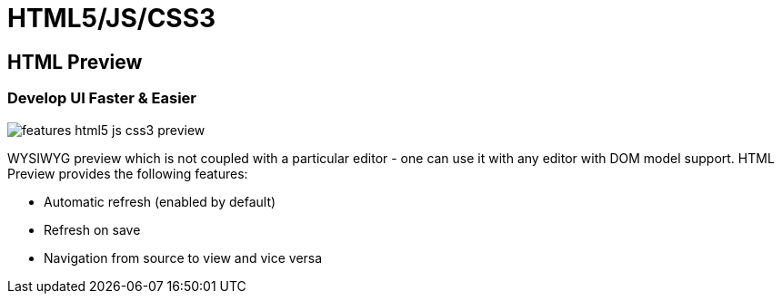 = HTML5/JS/CSS3
:page-layout: features
:page-product_id: jbt_core
:page-feature_id: html5_js_css3
:page-feature_order: 8
:page-feature_tagline: Front-end Tooling
:page-feature_image_url: images/features-html5-js-css3_icon_256px.png
:page-issues_url: https://issues.jboss.org/browse/JBIDE/component/12311318

== HTML Preview
=== Develop UI Faster & Easier 
image::images/features-html5-js-css3-preview.png[]

WYSIWYG preview which is not coupled with a particular editor - one can use it with any editor with DOM model support. HTML Preview provides the following features:

* Automatic refresh (enabled by default)
* Refresh on save
* Navigation from source to view and vice versa
